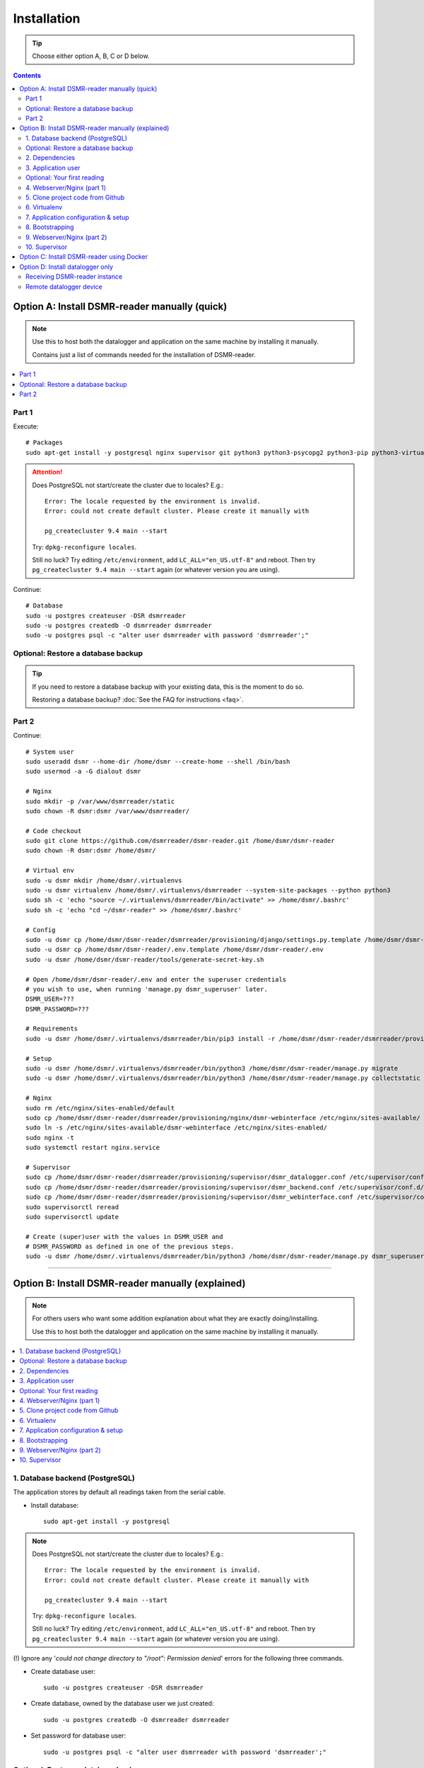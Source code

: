 Installation
############

.. tip::

    Choose either option A, B, C or D below.

.. contents::
    :depth: 2


Option A: Install DSMR-reader manually (quick)
==============================================

.. note::

    Use this to host both the datalogger and application on the same machine by installing it manually.

    Contains just a list of commands needed for the installation of DSMR-reader.


.. contents:: :local:
    :depth: 1


Part 1
------

Execute::

    # Packages
    sudo apt-get install -y postgresql nginx supervisor git python3 python3-psycopg2 python3-pip python3-virtualenv virtualenvwrapper

.. attention::

    Does PostgreSQL not start/create the cluster due to locales? E.g.::

      Error: The locale requested by the environment is invalid.
      Error: could not create default cluster. Please create it manually with

      pg_createcluster 9.4 main --start


    Try: ``dpkg-reconfigure locales``.

    Still no luck? Try editing ``/etc/environment``, add ``LC_ALL="en_US.utf-8"`` and reboot.
    Then try ``pg_createcluster 9.4 main --start`` again (or whatever version you are using).

Continue::

    # Database
    sudo -u postgres createuser -DSR dsmrreader
    sudo -u postgres createdb -O dsmrreader dsmrreader
    sudo -u postgres psql -c "alter user dsmrreader with password 'dsmrreader';"

Optional: Restore a database backup
-----------------------------------

.. tip::

    If you need to restore a database backup with your existing data, this is the moment to do so.

    Restoring a database backup? :doc:`See the FAQ for instructions <faq>`.


Part 2
------

Continue::

    # System user
    sudo useradd dsmr --home-dir /home/dsmr --create-home --shell /bin/bash
    sudo usermod -a -G dialout dsmr

    # Nginx
    sudo mkdir -p /var/www/dsmrreader/static
    sudo chown -R dsmr:dsmr /var/www/dsmrreader/

    # Code checkout
    sudo git clone https://github.com/dsmrreader/dsmr-reader.git /home/dsmr/dsmr-reader
    sudo chown -R dsmr:dsmr /home/dsmr/

    # Virtual env
    sudo -u dsmr mkdir /home/dsmr/.virtualenvs
    sudo -u dsmr virtualenv /home/dsmr/.virtualenvs/dsmrreader --system-site-packages --python python3
    sudo sh -c 'echo "source ~/.virtualenvs/dsmrreader/bin/activate" >> /home/dsmr/.bashrc'
    sudo sh -c 'echo "cd ~/dsmr-reader" >> /home/dsmr/.bashrc'

    # Config
    sudo -u dsmr cp /home/dsmr/dsmr-reader/dsmrreader/provisioning/django/settings.py.template /home/dsmr/dsmr-reader/dsmrreader/settings.py
    sudo -u dsmr cp /home/dsmr/dsmr-reader/.env.template /home/dsmr/dsmr-reader/.env
    sudo -u dsmr /home/dsmr/dsmr-reader/tools/generate-secret-key.sh

    # Open /home/dsmr/dsmr-reader/.env and enter the superuser credentials
    # you wish to use, when running 'manage.py dsmr_superuser' later.
    DSMR_USER=???
    DSMR_PASSWORD=???

    # Requirements
    sudo -u dsmr /home/dsmr/.virtualenvs/dsmrreader/bin/pip3 install -r /home/dsmr/dsmr-reader/dsmrreader/provisioning/requirements/base.txt

    # Setup
    sudo -u dsmr /home/dsmr/.virtualenvs/dsmrreader/bin/python3 /home/dsmr/dsmr-reader/manage.py migrate
    sudo -u dsmr /home/dsmr/.virtualenvs/dsmrreader/bin/python3 /home/dsmr/dsmr-reader/manage.py collectstatic --noinput

    # Nginx
    sudo rm /etc/nginx/sites-enabled/default
    sudo cp /home/dsmr/dsmr-reader/dsmrreader/provisioning/nginx/dsmr-webinterface /etc/nginx/sites-available/
    sudo ln -s /etc/nginx/sites-available/dsmr-webinterface /etc/nginx/sites-enabled/
    sudo nginx -t
    sudo systemctl restart nginx.service

    # Supervisor
    sudo cp /home/dsmr/dsmr-reader/dsmrreader/provisioning/supervisor/dsmr_datalogger.conf /etc/supervisor/conf.d/
    sudo cp /home/dsmr/dsmr-reader/dsmrreader/provisioning/supervisor/dsmr_backend.conf /etc/supervisor/conf.d/
    sudo cp /home/dsmr/dsmr-reader/dsmrreader/provisioning/supervisor/dsmr_webinterface.conf /etc/supervisor/conf.d/
    sudo supervisorctl reread
    sudo supervisorctl update

    # Create (super)user with the values in DSMR_USER and
    # DSMR_PASSWORD as defined in one of the previous steps.
    sudo -u dsmr /home/dsmr/.virtualenvs/dsmrreader/bin/python3 /home/dsmr/dsmr-reader/manage.py dsmr_superuser


.. seealso::

    :doc:`Finished? Go to setting up the application<../application>`.


----


Option B: Install DSMR-reader manually (explained)
==================================================

.. note::

    For others users who want some addition explanation about what they are exactly doing/installing.

    Use this to host both the datalogger and application on the same machine by installing it manually.


.. contents:: :local:
    :depth: 2


1. Database backend (PostgreSQL)
--------------------------------

The application stores by default all readings taken from the serial cable.

- Install database::

    sudo apt-get install -y postgresql

.. note::

    Does PostgreSQL not start/create the cluster due to locales? E.g.::

      Error: The locale requested by the environment is invalid.
      Error: could not create default cluster. Please create it manually with

      pg_createcluster 9.4 main --start

    Try: ``dpkg-reconfigure locales``.

    Still no luck? Try editing ``/etc/environment``, add ``LC_ALL="en_US.utf-8"`` and reboot.
    Then try ``pg_createcluster 9.4 main --start`` again (or whatever version you are using).

(!) Ignore any '*could not change directory to "/root": Permission denied*' errors for the following three commands.

- Create database user::

    sudo -u postgres createuser -DSR dsmrreader

- Create database, owned by the database user we just created::

    sudo -u postgres createdb -O dsmrreader dsmrreader

- Set password for database user::

    sudo -u postgres psql -c "alter user dsmrreader with password 'dsmrreader';"


Optional: Restore a database backup
-----------------------------------

.. tip::

    If you need to restore a database backup with your existing data, this is the moment to do so.

    Restoring a database backup? :doc:`See the FAQ for instructions <faq>`.


2. Dependencies
---------------
Now you'll have to install several utilities, required for the Nginx webserver, Gunicorn application server and cloning the application code from the Github repository::

    sudo apt-get install -y nginx supervisor git python3 python3-psycopg2 python3-pip python3-virtualenv virtualenvwrapper

Install ``cu``. The CU program allows easy testing for your DSMR serial connection.
It's very basic but also very effective to simply test whether your serial cable setup works properly::

    sudo apt-get install -y cu


3. Application user
-------------------
The application runs as ``dsmr`` user by default. This way we do not have to run the application as ``root``, which is a bad practice anyway.

Create user with homedir. The application code and virtualenv will reside in this directory as well::

    sudo useradd dsmr --home-dir /home/dsmr --create-home --shell /bin/bash

Our user also requires dialout permissions. So allow the user to perform a dialout by adding it to the ``dialout`` group::

    sudo usermod -a -G dialout dsmr

Either proceed to the next heading **for a test reading** or continue at chapter 4.


Optional: Your first reading
----------------------------

.. note::

    **OPTIONAL**: You may skip this section as it's not required for the application to install. However, if you have never read your meter's P1 telegram port before, I recommend to perform an initial reading to make sure everything works as expected.

- Now login as the user we have just created, to perform our very first reading! ::

    sudo su - dsmr

- Test with ``cu`` for **DSMR 4+**::

    cu -l /dev/ttyUSB0 -s 115200 --parity=none -E q

- Or test with ``cu`` for **DSMR 2.2** (untested)::

    cu -l /dev/ttyUSB0 -s 9600 --parity=none

You now should see something similar to ``Connected.`` and a wall of text and numbers *within 10 seconds*. Nothing? Try different BAUD rate, as mentioned above. You might also check out a useful blog, `such as this one (Dutch) <http://gejanssen.com/howto/Slimme-meter-uitlezen/>`_.

- To exit cu, type "``q.``", hit Enter and wait for a few seconds. It should exit with the message ``Disconnected.``.


4. Webserver/Nginx (part 1)
---------------------------

*We will now prepare the webserver, Nginx. It will serve all application's static files directly and proxy any application requests to the backend, Gunicorn controlled by Supervisor, which we will configure later on.*

- Make sure you are acting here as ``root`` or ``sudo`` user. If not, press CTRL + D to log out of the ``dsmr`` user.

Django will later copy all static files to the directory below, used by Nginx to serve statics. Therefor it requires (write) access to it::

    sudo mkdir -p /var/www/dsmrreader/static

    sudo chown -R dsmr:dsmr /var/www/dsmrreader/


5. Clone project code from Github
---------------------------------
Now is the time to clone the code from the repository into the homedir we created.

- Make sure you are now acting as ``dsmr`` user (if not then enter: ``sudo su - dsmr``)

- Clone the repository::

    git clone https://github.com/dsmrreader/dsmr-reader.git

This may take a few seconds. When finished, you should see a new folder called ``dsmr-reader``, containing a clone of the Github repository.


6. Virtualenv
-------------

The dependencies our application uses are stored in a separate environment, also called **VirtualEnv**.

Although it's just a folder inside our user's homedir, it's very effective as it allows us to keep dependencies isolated or to run different versions of the same package on the same machine.
`More information about this subject can be found here <http://docs.python-guide.org/en/latest/dev/virtualenvs/>`_.

- Make sure you are still acting as ``dsmr`` user (if not then enter: ``sudo su - dsmr``)

- Create folder for the virtualenv(s) of this user::

    mkdir ~/.virtualenvs

- Create a new virtualenv, we usually use the same name for it as the application or project::

    virtualenv ~/.virtualenvs/dsmrreader --system-site-packages --python python3

.. note::

    Note that it's important to specify **Python 3** as the default interpreter.

- Each time you work as ``dsmr`` user, you will have to switch to the virtualenv with these commands::

    source ~/.virtualenvs/dsmrreader/bin/activate
    cd ~/dsmr-reader

- Let's have both commands executed **automatically** every time we login as ``dsmr`` user, by adding them ``~/.bashrc`` file::

    sh -c 'echo "source ~/.virtualenvs/dsmrreader/bin/activate" >> ~/.bashrc'
    sh -c 'echo "cd ~/dsmr-reader" >> ~/.bashrc'

This will both activate the virtual environment and cd you into the right directory on your **next login** as ``dsmr`` user.

.. note::

    You can easily test whether you've configured this correctly by logging out the ``dsmr`` user (CTRL + D) and login again using ``sudo su - dsmr``.

    You should see the terminal have a ``(dsmrreader)`` prefix now, for example: ``(dsmrreader)dsmr@rasp:~/dsmr-reader $``

Make sure you've read and executed the note above, because you'll need it for the next chapter.


7. Application configuration & setup
------------------------------------
The application will also need the appropriate database client, which is not installed by default.
For this I created two ready-to-use requirements files, which will also install all other dependencies required, such as the Django framework.


Setup local config::

    cp dsmrreader/provisioning/django/settings.py.template dsmrreader/settings.py

    cp .env.template .env
    ./tools/generate-secret-key.sh

.. note::

    **Installation of the requirements below might take a while**, depending on your Internet connection, RaspberryPi speed and resources (generally CPU) available. Nothing to worry about. :]

Install dependencies::

    pip3 install -r dsmrreader/provisioning/requirements/base.txt


8. Bootstrapping
----------------
Now it's time to bootstrap the application and check whether all settings are good and requirements are met.

- Execute this to initialize the database we've created earlier::

    ./manage.py migrate

Prepare static files for webinterface. This will copy all static files to the directory we created for Nginx earlier in the process.
It allows us to have Nginx serve static files outside our project/code root.

- Sync static files::

    ./manage.py collectstatic --noinput

Create an application superuser with the following command.
The ``DSMR_USER`` and ``DSMR_PASSWORD`` :doc:`as defined in Env Settings<../env_settings>` will be used for the credentials.

Execute::

    ./manage.py dsmr_superuser

You've almost completed the installation now.


9. Webserver/Nginx (part 2)
---------------------------

.. note::

    This installation guide asumes you run the Nginx webserver for this application only.

    It's possible to have other applications use Nginx as well, but that requires you to remove the wildcard in the ``dsmr-webinterface`` vhost, which you will copy below.

- Make sure you are acting here as ``root`` or ``sudo`` user. If not, press CTRL + D to log out of the ``dsmr`` user.

Remove the default Nginx vhost (**only when you do not use it yourself, see the note above**)::

        sudo rm /etc/nginx/sites-enabled/default

- Copy application vhost, **it will listen to any hostname** (wildcard), but you may change that if you feel like you need to. It won't affect the application anyway::

    sudo cp /home/dsmr/dsmr-reader/dsmrreader/provisioning/nginx/dsmr-webinterface /etc/nginx/sites-available/
    sudo ln -s /etc/nginx/sites-available/dsmr-webinterface /etc/nginx/sites-enabled/

- Let Nginx verify vhost syntax and restart Nginx when the ``-t`` configtest passes::

    sudo nginx -t

    sudo systemctl restart nginx.service


10. Supervisor
--------------
Now we configure `Supervisor <http://supervisord.org/>`_, which is used to run our application's web interface and background jobs used.
It's also configured to bring the entire application up again after a shutdown or reboot.

- Copy the configuration files for Supervisor::

    sudo cp /home/dsmr/dsmr-reader/dsmrreader/provisioning/supervisor/dsmr_datalogger.conf /etc/supervisor/conf.d/
    sudo cp /home/dsmr/dsmr-reader/dsmrreader/provisioning/supervisor/dsmr_backend.conf /etc/supervisor/conf.d/
    sudo cp /home/dsmr/dsmr-reader/dsmrreader/provisioning/supervisor/dsmr_webinterface.conf /etc/supervisor/conf.d/

- Login to ``supervisorctl`` management console::

    sudo supervisorctl

- Enter these commands (**listed after the** ``>``). It will ask Supervisor to recheck its config directory and use/reload the files::

    supervisor> reread

    supervisor> update

Three processes should be started or running. Make sure they don't end up in ``ERROR`` or ``BACKOFF`` state, so refresh with the ``status`` command a few times.

- When still in ``supervisorctl``'s console, type::

    supervisor> status

Example of everything running well::

    dsmr_backend                     RUNNING    pid 123, uptime 0:00:06
    dsmr_datalogger                  RUNNING    pid 456, uptime 0:00:07
    dsmr_webinterface                RUNNING    pid 789, uptime 0:00:07

Want to quit supervisor? Press ``CTRL + D`` to exit supervisor command line.


.. seealso::

    :doc:`Finished? Go to setting up the application<../application>`.


----


Option C: Install DSMR-reader using Docker
==========================================

+------------+------------------------------------------------------+
| Author     | ``xirixiz`` (Bram van Dartel)                        |
+------------+------------------------------------------------------+
| Github     | https://github.com/xirixiz/dsmr-reader-docker        |
+------------+------------------------------------------------------+
| Docker Hub | https://hub.docker.com/r/xirixiz/dsmr-reader-docker/ |
+------------+------------------------------------------------------+


.. seealso::

    :doc:`Finished? Go to setting up the application<../application>`.


----


Option D: Install datalogger only
=================================

.. note::

    This will install a datalogger that will forward telegrams to a remote instance of DSMR-reader, using its API.

.. contents:: :local:
    :depth: 1

The remote datalogger script has been overhauled in DSMR-reader ``v4.1``.
If you installed a former version, reconsider reinstalling it completely with the new version below.

.. attention::

    To be clear, there should be two hosts:

    - The device hosting the remote datalogger
    - The device (or server) hosting the receiving DSMR-reader instance

Receiving DSMR-reader instance
------------------------------

Make sure to first prepare the API at the DSMR-reader instance you'll forward the telegrams to.
You can enable the API and view/edit the API key used :doc:`in the configuration<../configuration>`.

.. tip::

    If your smart meter only supports DSMR v2 (or you are using a non Dutch smart meter), make sure to change the DSMR version :doc:`in the configuration<../configuration>` as well, to have DSMR-reader parse them correctly.

Also, you should disable the datalogger process over there, since you won't be using it anyway::

    sudo rm /etc/supervisor/conf.d/dsmr_datalogger.conf
    sudo supervisorctl reread
    sudo supervisorctl update

Remote datalogger device
------------------------

Switch to the device you want to install the remote datalogger on.

Execute::

    # Packages
    sudo apt-get install -y supervisor python3 python3-pip python3-virtualenv virtualenvwrapper

    # System user
    sudo useradd dsmr --home-dir /home/dsmr --create-home --shell /bin/bash
    sudo usermod -a -G dialout dsmr
    sudo chown -R dsmr:dsmr /home/dsmr/

    # Virtual env
    sudo -u dsmr mkdir /home/dsmr/.virtualenvs
    sudo -u dsmr virtualenv /home/dsmr/.virtualenvs/dsmrreader --system-site-packages --python python3
    sudo sh -c 'echo "source ~/.virtualenvs/dsmrreader/bin/activate" >> /home/dsmr/.bashrc'

    # Requirements
    sudo -u dsmr /home/dsmr/.virtualenvs/dsmrreader/bin/pip3 install pyserial==3.4 requests==2.24.0 python-decouple==3.3


Datalogger script
^^^^^^^^^^^^^^^^^

Create a new file ``/home/dsmr/dsmr_datalogger_api_client.py`` with the following contents: `dsmr_datalogger_api_client.py on GitHub <https://github.com/dsmrreader/dsmr-reader/blob/v4/dsmr_datalogger/scripts/dsmr_datalogger_api_client.py>`_

Or execute the following to download it directly to the path above::

    sudo wget -O /home/dsmr/dsmr_datalogger_api_client.py https://raw.githubusercontent.com/dsmrreader/dsmr-reader/v4/dsmr_datalogger/scripts/dsmr_datalogger_api_client.py


API config (``.env``)
^^^^^^^^^^^^^^^^^^^^^

.. hint::

    The ``.env`` file below is not mandatory to use. Alternatively you can specify all settings mentioned below as system environment variables.

Create another file ``/home/dsmr/.env`` and add as contents::

    ### The DSMR-reader API('s) to forward telegrams to:
    DATALOGGER_API_HOSTS=
    DATALOGGER_API_KEYS=

Keep the file open for multiple edits / additions below.

Add the schema (``http://``/``https://``) and hostname/port to ``DATALOGGER_API_HOSTS``. Add the API key to ``DATALOGGER_API_KEYS``. For example::

    # Example with default port:
    DATALOGGER_API_HOSTS=http://12.34.56.78
    DATALOGGER_API_KEYS=1234567890ABCDEFGH

    # Example with non standard port, e.g. Docker:
    DATALOGGER_API_HOSTS=http://12.34.56.78:7777
    DATALOGGER_API_KEYS=0987654321HGFEDCBA

.. tip::

    Are you using the remote datalogger for multiple instances of DSMR-reader? Then use ``DATALOGGER_API_HOSTS`` and ``DATALOGGER_API_KEYS`` as comma separated lists::

        # Example with multiple DSMR-reader installations:
        DATALOGGER_API_HOSTS=http://12.34.56.78,http://87.65.43.21:7777
        DATALOGGER_API_KEYS=1234567890ABCDEFGH,0987654321HGFEDCBA

        ### API host "http://12.34.56.78"      uses API key "1234567890ABCDEFGH"
        ### API host "http://87.65.43.21:7777" uses API key "0987654321HGFEDCBA"


Serial port or network socket config?
^^^^^^^^^^^^^^^^^^^^^^^^^^^^^^^^^^^^^
Choose either ``A.`` or ``B.`` below.


A. Serial port (``.env``)
^^^^^^^^^^^^^^^^^^^^^^^^^
Are you using a cable to read telegrams directly from a serial port?

Then add the following contents to ``/home/dsmr/.env``::

    DATALOGGER_INPUT_METHOD=serial
    DATALOGGER_SERIAL_PORT=/dev/ttyUSB0
    DATALOGGER_SERIAL_BAUDRATE=115200

When using a different port or baud rate, change the ``DATALOGGER_SERIAL_PORT`` / ``DATALOGGER_SERIAL_BAUDRATE`` values accordingly.


B. Network socket (``.env``)
^^^^^^^^^^^^^^^^^^^^^^^^^^^^
Are you using a network socket for reading the telegrams? E.g.: ``ser2net``.

Then add the following contents to ``/home/dsmr/.env``::

    DATALOGGER_INPUT_METHOD=ipv4
    DATALOGGER_NETWORK_HOST=
    DATALOGGER_NETWORK_PORT=

Set the hostname or IP address in ``DATALOGGER_NETWORK_HOST`` and the port in ``DATALOGGER_NETWORK_PORT``.


Other settings (``.env``)
^^^^^^^^^^^^^^^^^^^^^^^^^

These settings are **optional** but can be tweaked when required:

- ``DATALOGGER_TIMEOUT``: The timeout in seconds that applies to reading the serial port and/or writing to the DSMR-reader API. Omit to use the default value.

- ``DATALOGGER_SLEEP``: The time in seconds that the datalogger will pause after each telegram written to the DSMR-reader API. Omit to use the default value.

- ``DATALOGGER_DEBUG_LOGGING``: Set to ``true`` or ``1`` to enable verbose debug logging. Omit to disable. Warning: Enabling this logging for a long period of time on a Raspberry Pi may cause accelerated wearing of your SD card!

Supervisor
^^^^^^^^^^

.. hint::

    The following steps are also meant for the device you've just installed the remote datalogger on.

Create a new supervisor config in ``/etc/supervisor/conf.d/dsmr_remote_datalogger.conf`` with contents::

    [program:dsmr_remote_datalogger]
    command=/home/dsmr/.virtualenvs/dsmrreader/bin/python3 -u /home/dsmr/dsmr_datalogger_api_client.py
    pidfile=/var/tmp/dsmrreader--%(program_name)s.pid
    user=dsmr
    group=dsmr
    autostart=true
    autorestart=true
    startsecs=1
    startretries=100
    stopwaitsecs=20
    redirect_stderr=true
    stdout_logfile=/var/log/supervisor/%(program_name)s.log
    stdout_logfile_maxbytes=10MB
    stdout_logfile_backups=3


Have Supervisor reread and update its configs to initialize the process::

    sudo supervisorctl reread
    sudo supervisorctl update


The script should now forward telegrams to the API host(s) you specified.

